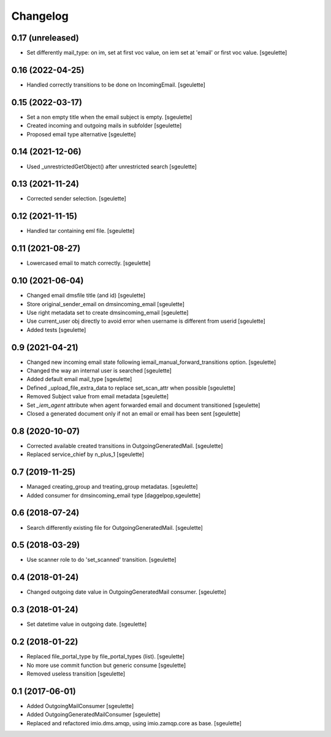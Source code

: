 Changelog
=========


0.17 (unreleased)
-----------------

- Set differently mail_type: on im, set at first voc value, on iem set at 'email' or first voc value.
  [sgeulette]

0.16 (2022-04-25)
-----------------

- Handled correctly transitions to be done on IncomingEmail.
  [sgeulette]

0.15 (2022-03-17)
-----------------

- Set a non empty title when the email subject is empty.
  [sgeulette]
- Created incoming and outgoing mails in subfolder
  [sgeulette]
- Proposed email type alternative
  [sgeulette]

0.14 (2021-12-06)
-----------------

- Used _unrestrictedGetObject() after unrestricted search
  [sgeulette]

0.13 (2021-11-24)
-----------------

- Corrected sender selection.
  [sgeulette]

0.12 (2021-11-15)
-----------------

- Handled tar containing eml file.
  [sgeulette]

0.11 (2021-08-27)
-----------------

- Lowercased email to match correctly.
  [sgeulette]

0.10 (2021-06-04)
-----------------

- Changed email dmsfile title (and id)
  [sgeulette]
- Store original_sender_email on dmsincoming_email
  [sgeulette]
- Use right metadata set to create dmsincoming_email
  [sgeulette]
- Use current_user obj directly to avoid error when username is different from userid
  [sgeulette]
- Added tests
  [sgeulette]

0.9 (2021-04-21)
----------------

- Changed new incoming email state following iemail_manual_forward_transitions option.
  [sgeulette]
- Changed the way an internal user is searched
  [sgeulette]
- Added default email mail_type
  [sgeulette]
- Defined _upload_file_extra_data to replace set_scan_attr when possible
  [sgeulette]
- Removed Subject value from email metadata
  [sgeulette]
- Set `_iem_agent` attribute when agent forwarded email and document transitioned
  [sgeulette]
- Closed a generated document only if not an email or email has been sent
  [sgeulette]

0.8 (2020-10-07)
----------------

- Corrected available created transitions in OutgoingGeneratedMail.
  [sgeulette]
- Replaced service_chief by n_plus_1
  [sgeulette]

0.7 (2019-11-25)
----------------

- Managed creating_group and treating_group metadatas.
  [sgeulette]
- Added consumer for dmsincoming_email type
  [daggelpop,sgeulette]

0.6 (2018-07-24)
----------------

- Search differently existing file for OutgoingGeneratedMail.
  [sgeulette]

0.5 (2018-03-29)
----------------

- Use scanner role to do 'set_scanned' transition.
  [sgeulette]

0.4 (2018-01-24)
----------------

- Changed outgoing date value in OutgoingGeneratedMail consumer.
  [sgeulette]

0.3 (2018-01-24)
----------------

- Set datetime value in outgoing date.
  [sgeulette]

0.2 (2018-01-22)
----------------

- Replaced file_portal_type by file_portal_types (list).
  [sgeulette]
- No more use commit function but generic consume
  [sgeulette]
- Removed useless transition
  [sgeulette]

0.1 (2017-06-01)
----------------

- Added OutgoingMailConsumer
  [sgeulette]
- Added OutgoingGeneratedMailConsumer
  [sgeulette]
- Replaced and refactored imio.dms.amqp, using imio.zamqp.core as base.
  [sgeulette]
